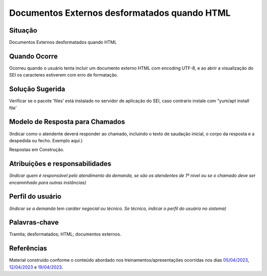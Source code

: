 Documentos Externos desformatados quando HTML
=============================================

Situação  
~~~~~~~~

Documentos Externos desformatados quando HTML

Quando Ocorre
~~~~~~~~~~~~~~

Ocorreu quando o usuário tenta incluir um documento externo HTML com encoding UTF-8, e ao abrir a visualização do SEI os caracteres estiverem com erro de formatação. 


Solução Sugerida
~~~~~~~~~~~~~~~~~

Verificar se o pacote 'files' está instalado no servidor de aplicação do SEI, caso contrario instale com "yum/apt install file'


Modelo de Resposta para Chamados  
~~~~~~~~~~~~~~~~~~~~~~~~~~~~~~~~

(Indicar como o atendente deverá responder ao chamado, incluindo o texto de saudação inicial, o corpo da resposta e a despedida ou fecho. Exemplo aqui.)

Respostas em Construção.


Atribuições e responsabilidades  
~~~~~~~~~~~~~~~~~~~~~~~~~~~~~~~~

*(Indicar quem é responsável pelo atendimento da demanda, se são os atendentes de 1º nível ou se o chamado deve ser encaminhado para outras instâncias)*  


Perfil do usuário  
~~~~~~~~~~~~~~~~~~

*(Indicar se a demanda tem caráter negocial ou técnico. Se técnico, indicar o perfil do usuário no sistema)*


Palavras-chave  
~~~~~~~~~~~~~~

Tramita; desformatados; HTML; documentos externos.


Referências  
~~~~~~~~~~~~

Material construído conforme o conteúdo abordado nos treinamentos/apresentações ocorridas nos dias `05/04/2023  <https://drive.google.com/file/d/1rZL24WiAyqzBCSKvElNc7y785VdUHxia/view>`_, `12/04/2023 <https://drive.google.com/file/d/1BxBIhO7YURqbae5LtGCQut9nQ2RF9Byz/view>`_ e `19/04/2023 <https://drive.google.com/file/d/1H4qfihC8DAcvDuOOodPi34TK2Q29XQ5E/view>`_.